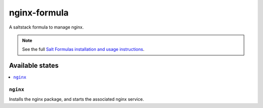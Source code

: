 ================
nginx-formula
================

A saltstack formula to manage nginx.

.. note::

    See the full `Salt Formulas installation and usage instructions
    <http://docs.saltstack.com/topics/conventions/formulas.html>`_.

Available states
================

.. contents::
    :local:

``nginx``
------------

Installs the nginx package, and starts the associated nginx service.

